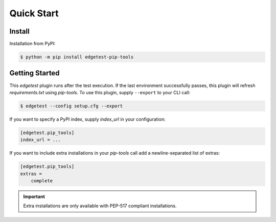 Quick Start
===========

Install
-------

Installation from PyPI:

.. code-block:: console

    $ python -m pip install edgetest-pip-tools

Getting Started
---------------

This `edgetest` plugin runs after the test execution. If the last environment successfully
passes, this plugin will refresh `requirements.txt` using `pip-tools`. To use this plugin,
supply ``--export`` to your CLI call:

.. code-block:: console

    $ edgetest --config setup.cfg --export

If you want to specify a PyPI index, supply `index_url` in your configuration:

.. code-block:: ini

    [edgetest.pip_tools]
    index_url = ...

If you want to include extra installations in your `pip-tools` call add a newline-separated list of
extras:

.. code-block:: ini

    [edgetest.pip_tools]
    extras =
        complete

.. important::

    Extra installations are only available with PEP-517 compliant installations.
